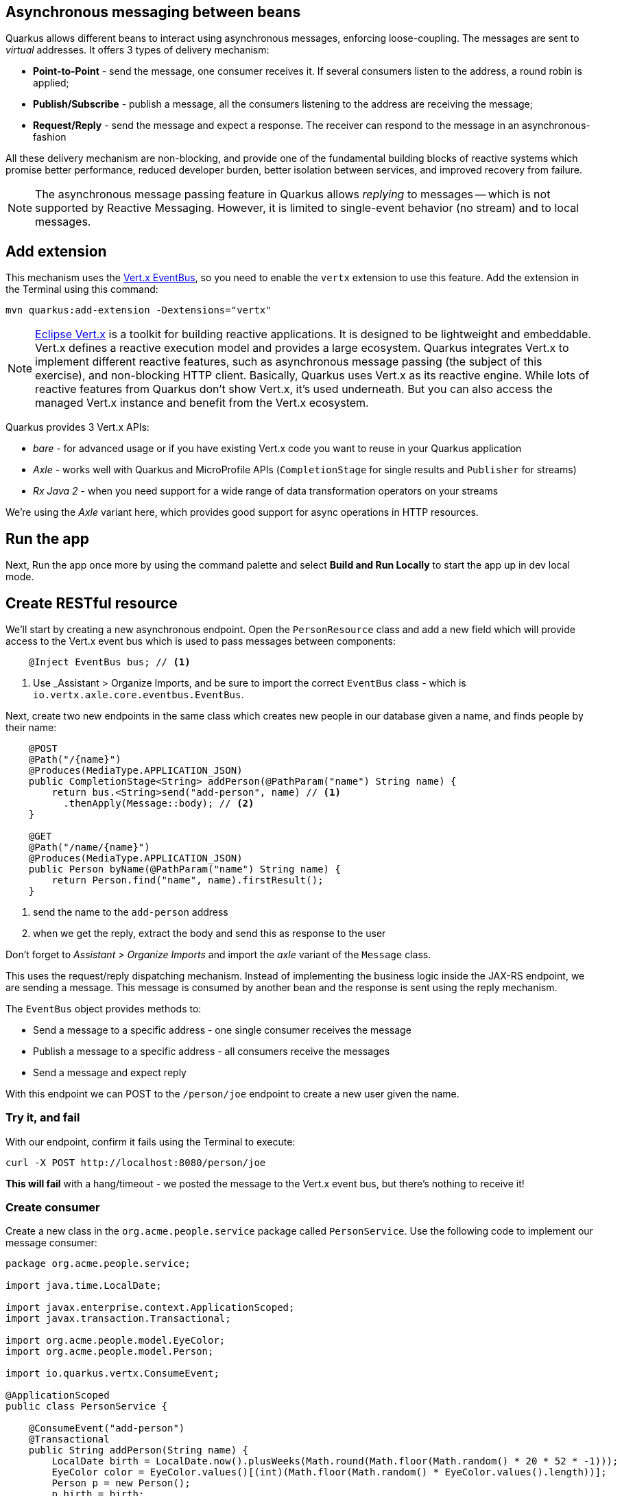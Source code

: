## Asynchronous messaging between beans

Quarkus allows different beans to interact using asynchronous messages, enforcing loose-coupling. The messages are sent to _virtual_ addresses. It offers 3 types of delivery mechanism:

* **Point-to-Point** - send the message, one consumer receives it. If several consumers listen to the address, a round robin is applied;

* **Publish/Subscribe** - publish a message, all the consumers listening to the address are receiving the message;

* **Request/Reply** - send the message and expect a response. The receiver can respond to the message in an asynchronous-fashion

All these delivery mechanism are non-blocking, and provide one of the fundamental building blocks of reactive systems which promise better performance, reduced developer burden, better isolation between services, and improved recovery from failure.

[NOTE]
====
The asynchronous message passing feature in Quarkus allows _replying_ to messages -- which is not supported by Reactive Messaging. However, it is limited to single-event behavior (no stream) and to local messages.
====

## Add extension

This mechanism uses the https://vertx.io/docs/vertx-core/java/#event_bus[Vert.x EventBus], so you need to enable the `vertx` extension to use this feature. Add the extension in the Terminal using this command:

[source,sh,role="copypaste"]
----
mvn quarkus:add-extension -Dextensions="vertx"
----

[NOTE]
====
https://vertx.io/[Eclipse Vert.x] is a toolkit for building reactive applications. It is designed to be lightweight and embeddable. Vert.x defines a reactive execution model and provides a large ecosystem. Quarkus integrates Vert.x to implement different reactive features, such as asynchronous message passing (the subject of this exercise), and non-blocking HTTP client. Basically, Quarkus uses Vert.x as its reactive engine. While lots of reactive features from Quarkus don’t show Vert.x, it’s used underneath. But you can also access the managed Vert.x instance and benefit from the Vert.x ecosystem.
====

Quarkus provides 3 Vert.x APIs:

* _bare_ - for advanced usage or if you have existing Vert.x code you want to reuse in your Quarkus application
* _Axle_ - works well with Quarkus and MicroProfile APIs (`CompletionStage` for single results and `Publisher` for streams)
* _Rx Java 2_ - when you need support for a wide range of data transformation operators on your streams

We're using the _Axle_ variant here, which provides good support for async operations in HTTP resources.

## Run the app

Next, Run the app once more by using the command palette and select **Build and Run Locally** to start the app up in dev local mode.

## Create RESTful resource

We'll start by creating a new asynchronous endpoint. Open the `PersonResource` class and add a new field which will provide access to the Vert.x event bus which is used to pass messages between components:

[source,java,role="copypaste"]
----
    @Inject EventBus bus; // <1>
----
<1> Use _Assistant > Organize Imports, and be sure to import the correct `EventBus` class - which is `io.vertx.axle.core.eventbus.EventBus`. 

Next, create two new endpoints in the same class which creates new people in our database given a name, and finds people by their name:

[source,java,role="copypaste"]
----
    @POST
    @Path("/{name}")
    @Produces(MediaType.APPLICATION_JSON)
    public CompletionStage<String> addPerson(@PathParam("name") String name) {
        return bus.<String>send("add-person", name) // <1>
          .thenApply(Message::body); // <2>
    }

    @GET
    @Path("/name/{name}")
    @Produces(MediaType.APPLICATION_JSON)
    public Person byName(@PathParam("name") String name) {
        return Person.find("name", name).firstResult();
    }

----
<1> send the name to the `add-person` address
<2> when we get the reply, extract the body and send this as response to the user

Don't forget to _Assistant > Organize Imports_ and import the _axle_ variant of the `Message` class.

This uses the request/reply dispatching mechanism. Instead of implementing the business logic inside the JAX-RS endpoint, we are sending a message. This message is consumed by another bean and the response is sent using the reply mechanism.

The `EventBus` object provides methods to:

* Send a message to a specific address - one single consumer receives the message
* Publish a message to a specific address - all consumers receive the messages
* Send a message and expect reply

With this endpoint we can POST to the `/person/joe` endpoint to create a new user given the name.

### Try it, and fail

With our endpoint, confirm it fails using the Terminal to execute:

[source,sh,role="copypaste"]
----
curl -X POST http://localhost:8080/person/joe
----

**This will fail** with a hang/timeout - we posted the message to the Vert.x event bus, but there's nothing to receive it!

### Create consumer

Create a new class in the `org.acme.people.service` package called `PersonService`. Use the following code to implement our message consumer:

[source,java,role="copypaste"]
----
package org.acme.people.service;

import java.time.LocalDate;

import javax.enterprise.context.ApplicationScoped;
import javax.transaction.Transactional;

import org.acme.people.model.EyeColor;
import org.acme.people.model.Person;

import io.quarkus.vertx.ConsumeEvent;

@ApplicationScoped
public class PersonService {

    @ConsumeEvent("add-person")
    @Transactional
    public String addPerson(String name) {
        LocalDate birth = LocalDate.now().plusWeeks(Math.round(Math.floor(Math.random() * 20 * 52 * -1)));
        EyeColor color = EyeColor.values()[(int)(Math.floor(Math.random() * EyeColor.values().length))];
        Person p = new Person();
        p.birth = birth;
        p.eyes = color;
        p.name = name;
        Person.persist(p); // <1>
        return p.name; // <2>        
    }

}
----
<1> A new Person entity is created and persisted
<2> The return value of a method annotated with `@ConsumeEvent` is used as response to the incoming message.

This bean receives the name, and creates a new `Person` entity and persists it, and then echos back the name (or a well defined failure if things go wrong).

Let's try our test again:

[source,sh,role="copypaste"]
----
curl -X POST http://localhost:8080/person/joe
----

You should get back the name you put in (`joe`). Now let's confirm Joe is present:

[source,sh,role="copypaste"]
----
curl http://localhost:8080/person/name/joe | jq
----

You should get back Joe!

[source,json]
----
{
  "id": 1004,
  "birth": "2000-03-15",
  "eyes": "BROWN",
  "name": "joe"
}
----

To better understand, let’s detail how the HTTP request/response has been handled:

. The request is received by the addPerson method
. a message containing the desired name is sent to the event bus
. Another bean receives this message and computes the response
. This response is sent back using the reply mechanism
. Once the reply is received by the sender, the content is written to the HTTP response

## Cleanup

Stop the app for now by pressing kbd:[CTRL+C] in the terminal or closing the Terminal window in which the app runs.

## Congratulations!

In this exercise you learned how Quarkus allows different beans to interact using asynchronous messages. We'll take this to the next level in the next exercise.